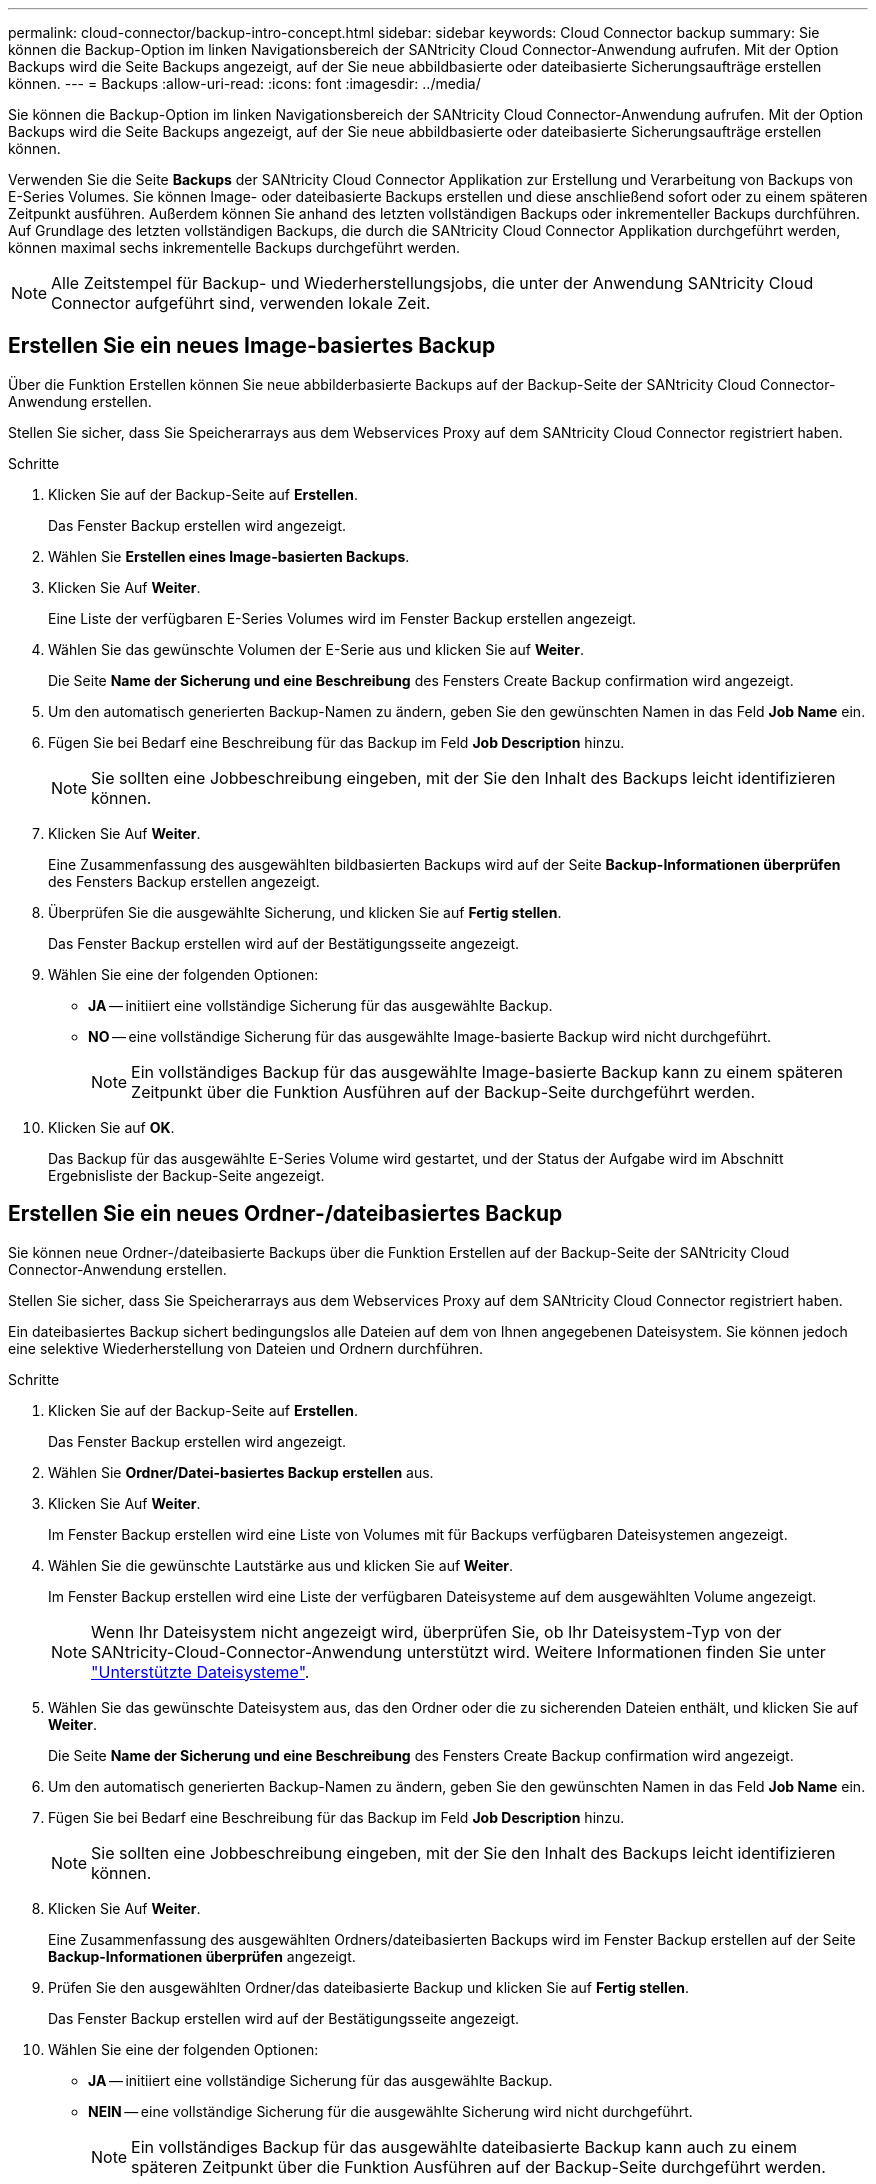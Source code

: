 ---
permalink: cloud-connector/backup-intro-concept.html 
sidebar: sidebar 
keywords: Cloud Connector backup 
summary: Sie können die Backup-Option im linken Navigationsbereich der SANtricity Cloud Connector-Anwendung aufrufen. Mit der Option Backups wird die Seite Backups angezeigt, auf der Sie neue abbildbasierte oder dateibasierte Sicherungsaufträge erstellen können. 
---
= Backups
:allow-uri-read: 
:icons: font
:imagesdir: ../media/


[role="lead"]
Sie können die Backup-Option im linken Navigationsbereich der SANtricity Cloud Connector-Anwendung aufrufen. Mit der Option Backups wird die Seite Backups angezeigt, auf der Sie neue abbildbasierte oder dateibasierte Sicherungsaufträge erstellen können.

Verwenden Sie die Seite *Backups* der SANtricity Cloud Connector Applikation zur Erstellung und Verarbeitung von Backups von E-Series Volumes. Sie können Image- oder dateibasierte Backups erstellen und diese anschließend sofort oder zu einem späteren Zeitpunkt ausführen. Außerdem können Sie anhand des letzten vollständigen Backups oder inkrementeller Backups durchführen. Auf Grundlage des letzten vollständigen Backups, die durch die SANtricity Cloud Connector Applikation durchgeführt werden, können maximal sechs inkrementelle Backups durchgeführt werden.


NOTE: Alle Zeitstempel für Backup- und Wiederherstellungsjobs, die unter der Anwendung SANtricity Cloud Connector aufgeführt sind, verwenden lokale Zeit.



== Erstellen Sie ein neues Image-basiertes Backup

Über die Funktion Erstellen können Sie neue abbilderbasierte Backups auf der Backup-Seite der SANtricity Cloud Connector-Anwendung erstellen.

Stellen Sie sicher, dass Sie Speicherarrays aus dem Webservices Proxy auf dem SANtricity Cloud Connector registriert haben.

.Schritte
. Klicken Sie auf der Backup-Seite auf *Erstellen*.
+
Das Fenster Backup erstellen wird angezeigt.

. Wählen Sie *Erstellen eines Image-basierten Backups*.
. Klicken Sie Auf *Weiter*.
+
Eine Liste der verfügbaren E-Series Volumes wird im Fenster Backup erstellen angezeigt.

. Wählen Sie das gewünschte Volumen der E-Serie aus und klicken Sie auf *Weiter*.
+
Die Seite *Name der Sicherung und eine Beschreibung* des Fensters Create Backup confirmation wird angezeigt.

. Um den automatisch generierten Backup-Namen zu ändern, geben Sie den gewünschten Namen in das Feld *Job Name* ein.
. Fügen Sie bei Bedarf eine Beschreibung für das Backup im Feld *Job Description* hinzu.
+

NOTE: Sie sollten eine Jobbeschreibung eingeben, mit der Sie den Inhalt des Backups leicht identifizieren können.

. Klicken Sie Auf *Weiter*.
+
Eine Zusammenfassung des ausgewählten bildbasierten Backups wird auf der Seite *Backup-Informationen überprüfen* des Fensters Backup erstellen angezeigt.

. Überprüfen Sie die ausgewählte Sicherung, und klicken Sie auf *Fertig stellen*.
+
Das Fenster Backup erstellen wird auf der Bestätigungsseite angezeigt.

. Wählen Sie eine der folgenden Optionen:
+
** *JA* -- initiiert eine vollständige Sicherung für das ausgewählte Backup.
** *NO* -- eine vollständige Sicherung für das ausgewählte Image-basierte Backup wird nicht durchgeführt.
+

NOTE: Ein vollständiges Backup für das ausgewählte Image-basierte Backup kann zu einem späteren Zeitpunkt über die Funktion Ausführen auf der Backup-Seite durchgeführt werden.



. Klicken Sie auf *OK*.
+
Das Backup für das ausgewählte E-Series Volume wird gestartet, und der Status der Aufgabe wird im Abschnitt Ergebnisliste der Backup-Seite angezeigt.





== Erstellen Sie ein neues Ordner-/dateibasiertes Backup

Sie können neue Ordner-/dateibasierte Backups über die Funktion Erstellen auf der Backup-Seite der SANtricity Cloud Connector-Anwendung erstellen.

Stellen Sie sicher, dass Sie Speicherarrays aus dem Webservices Proxy auf dem SANtricity Cloud Connector registriert haben.

Ein dateibasiertes Backup sichert bedingungslos alle Dateien auf dem von Ihnen angegebenen Dateisystem. Sie können jedoch eine selektive Wiederherstellung von Dateien und Ordnern durchführen.

.Schritte
. Klicken Sie auf der Backup-Seite auf *Erstellen*.
+
Das Fenster Backup erstellen wird angezeigt.

. Wählen Sie *Ordner/Datei-basiertes Backup erstellen* aus.
. Klicken Sie Auf *Weiter*.
+
Im Fenster Backup erstellen wird eine Liste von Volumes mit für Backups verfügbaren Dateisystemen angezeigt.

. Wählen Sie die gewünschte Lautstärke aus und klicken Sie auf *Weiter*.
+
Im Fenster Backup erstellen wird eine Liste der verfügbaren Dateisysteme auf dem ausgewählten Volume angezeigt.

+

NOTE: Wenn Ihr Dateisystem nicht angezeigt wird, überprüfen Sie, ob Ihr Dateisystem-Typ von der SANtricity-Cloud-Connector-Anwendung unterstützt wird. Weitere Informationen finden Sie unter link:learn-intro-concept.html#supported-file-systems["Unterstützte Dateisysteme"].

. Wählen Sie das gewünschte Dateisystem aus, das den Ordner oder die zu sicherenden Dateien enthält, und klicken Sie auf *Weiter*.
+
Die Seite *Name der Sicherung und eine Beschreibung* des Fensters Create Backup confirmation wird angezeigt.

. Um den automatisch generierten Backup-Namen zu ändern, geben Sie den gewünschten Namen in das Feld *Job Name* ein.
. Fügen Sie bei Bedarf eine Beschreibung für das Backup im Feld *Job Description* hinzu.
+

NOTE: Sie sollten eine Jobbeschreibung eingeben, mit der Sie den Inhalt des Backups leicht identifizieren können.

. Klicken Sie Auf *Weiter*.
+
Eine Zusammenfassung des ausgewählten Ordners/dateibasierten Backups wird im Fenster Backup erstellen auf der Seite *Backup-Informationen überprüfen* angezeigt.

. Prüfen Sie den ausgewählten Ordner/das dateibasierte Backup und klicken Sie auf *Fertig stellen*.
+
Das Fenster Backup erstellen wird auf der Bestätigungsseite angezeigt.

. Wählen Sie eine der folgenden Optionen:
+
** *JA* -- initiiert eine vollständige Sicherung für das ausgewählte Backup.
** *NEIN* -- eine vollständige Sicherung für die ausgewählte Sicherung wird nicht durchgeführt.
+

NOTE: Ein vollständiges Backup für das ausgewählte dateibasierte Backup kann auch zu einem späteren Zeitpunkt über die Funktion Ausführen auf der Backup-Seite durchgeführt werden.



. Klicken Sie Auf *Schließen*.
+
Das Backup für das ausgewählte E-Series-Volume wird gestartet, und der Status der Aufgabe wird im Abschnitt Ergebnisliste der Backup-Seite angezeigt.





== Vollständige und inkrementelle Backups ausführen

Sie können über die Funktion Ausführen auf der Seite Backups vollständige und inkrementelle Backups durchführen. Inkrementelle Backups sind nur für dateibasierte Backups verfügbar.

Stellen Sie sicher, dass Sie über den SANtricity Cloud Connector einen Backup-Job erstellt haben.

.Schritte
. Wählen Sie auf der Registerkarte Backups den gewünschten Sicherungsauftrag aus und klicken Sie auf *Ausführen*.
+

NOTE: Ein vollständiges Backup wird automatisch durchgeführt, wenn ein Image-basierter Backup-Job oder ein Backup-Job ohne eine zuvor durchgeführte erste Sicherung ausgewählt wird.

+
Das Fenster Sicherung ausführen wird angezeigt.

. Wählen Sie eine der folgenden Optionen:
+
** *Full* -- sichert alle Daten für das ausgewählte dateibasierte Backup.
** *Incremental* -- sichert die Änderungen nur seit dem letzten Backup.
+

NOTE: Basierend auf dem letzten vollständigen Backup, das durch die SANtricity Cloud Connector Applikation durchgeführt wurde, können maximal sechs inkrementelle Backups durchgeführt werden.



. Klicken Sie Auf *Ausführen*.
+
Die Backup-Anfrage wird gestartet.





== Löschen Sie einen Sicherungsauftrag

Mit der Funktion Löschen werden gesicherte Daten am angegebenen Zielspeicherort für die ausgewählte Sicherung zusammen mit dem Backup-Satz gelöscht.

Stellen Sie sicher, dass ein Backup mit dem Status „Abgeschlossen“, „Fehlgeschlagen“ oder „abgebrochen“ vorhanden ist.

.Schritte
. Wählen Sie auf der Seite Backups die gewünschte Sicherung aus und klicken Sie auf *Löschen*.
+

NOTE: Wenn eine vollständige Basissicherung zum Löschen ausgewählt wird, werden auch alle damit verbundenen inkrementellen Backups gelöscht.

+
Das Fenster Löschen bestätigen wird angezeigt.

. Geben Sie im Feld *Typ delete* ein `DELETE` Um die Löschaktion zu bestätigen.
. Klicken Sie Auf *Löschen*.
+
Die ausgewählte Sicherung wird gelöscht.


